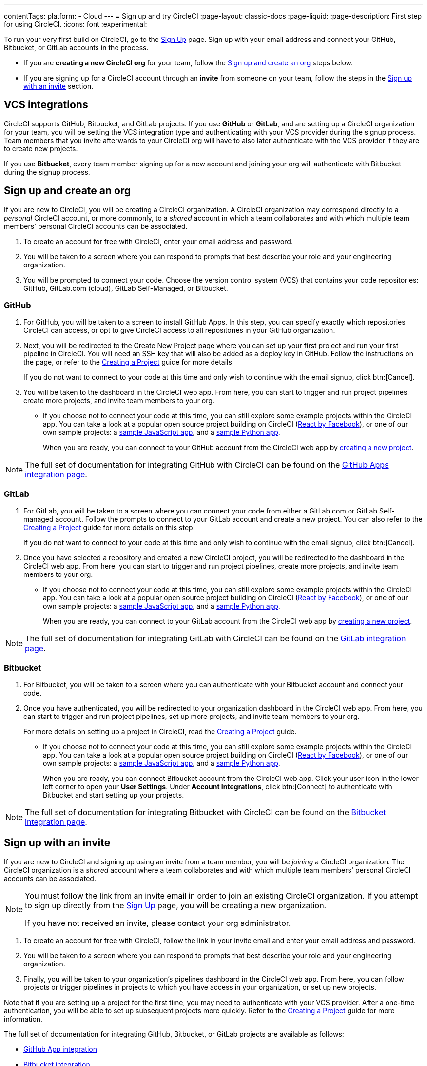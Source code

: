 ---
contentTags:
  platform:
  - Cloud
---
= Sign up and try CircleCI
:page-layout: classic-docs
:page-liquid:
:page-description: First step for using CircleCI.
:icons: font
:experimental:

//TODO: Check backlinks

To run your very first build on CircleCI, go to the link:https://circleci.com/signup/[Sign Up] page. Sign up with your email address and connect your GitHub, Bitbucket, or GitLab accounts in the process.

- If you are **creating a new CircleCI org** for your team, follow the xref:#sign-up-and-create-an-org[Sign up and create an org] steps below. 
- If you are signing up for a CircleCI account through an **invite** from someone on your team, follow the steps in the xref:#sign-up-with-an-invite[Sign up with an invite] section.

[#vcs-integrations]
== VCS integrations

CircleCI supports GitHub, Bitbucket, and GitLab projects. If you use **GitHub** or **GitLab**, and are setting up a CircleCI organization for your team, you will be setting the VCS integration type and authenticating with your VCS provider during the signup process. Team members that you invite afterwards to your CircleCI org will have to also later authenticate with the VCS provider if they are to create new projects.

If you use **Bitbucket**, every team member signing up for a new account and joining your org will authenticate with Bitbucket during the signup process.

[#sign-up-and-create-an-org]
== Sign up and create an org

If you are new to CircleCI, you will be creating a CircleCI organization. A CircleCI organization may correspond directly to a _personal_ CircleCI account, or more commonly, to a _shared_ account in which a team collaborates and with which multiple team members' personal CircleCI accounts can be associated. 

. To create an account for free with CircleCI, enter your email address and password.

. You will be taken to a screen where you can respond to prompts that best describe your role and your engineering organization.

. You will be prompted to connect your code. Choose the version control system (VCS) that contains your code repositories: GitHub, GitLab.com (cloud), GitLab Self-Managed, or Bitbucket.

[#GitHub]
=== GitHub

. For GitHub, you will be taken to a screen to install GitHub Apps. In this step, you can specify exactly which repositories CircleCI can access, or opt to give CircleCI access to all repositories in your GitHub organization.

. Next, you will be redirected to the Create New Project page where you can set up your first project and run your first pipeline in CircleCI. You will need an SSH key that will also be added as a deploy key in GitHub. Follow the instructions on the page, or refer to the xref:create-project#[Creating a Project] guide for more details.
+
If you do not want to connect to your code at this time and only wish to continue with the email signup, click btn:[Cancel]. 

. You will be taken to the dashboard in the CircleCI web app. From here, you can start to trigger and run project pipelines, create more projects, and invite team members to your org.

** If you choose not to connect your code at this time, you can still explore some example projects within the CircleCI app. You can take a look at a popular open source project building on CircleCI (link:https://app.circleci.com/pipelines/github/facebook/react[React by Facebook]), or one of our own sample projects: a link:https://app.circleci.com/pipelines/github/CircleCI-Public/sample-javascript-cfd/[sample JavaScript app], and a link:https://app.circleci.com/pipelines/github/CircleCI-Public/sample-python-cfd/[sample Python app].
+
When you are ready, you can connect to your GitHub account from the CircleCI web app by xref:create-project#[creating a new project].

NOTE: The full set of documentation for integrating GitHub with CircleCI can be found on the xref:github-apps-integration#[GitHub Apps integration page].

[#gitlab]
=== GitLab

. For GitLab, you will be taken to a screen where you can connect your code from either a GitLab.com or GitLab Self-managed account. Follow the prompts to connect to your GitLab account and create a new project. You can also refer to the xref:create-project#[Creating a Project] guide for more details on this step.
+
If you do not want to connect to your code at this time and only wish to continue with the email signup, click btn:[Cancel]. 

. Once you have selected a repository and created a new CircleCI project, you will be redirected to the dashboard in the CircleCI web app. From here, you can start to trigger and run project pipelines, create more projects, and invite team members to your org.

** If you choose not to connect your code at this time, you can still explore some example projects within the CircleCI app. You can take a look at a popular open source project building on CircleCI (link:https://app.circleci.com/pipelines/github/facebook/react[React by Facebook]), or one of our own sample projects: a link:https://app.circleci.com/pipelines/github/CircleCI-Public/sample-javascript-cfd/[sample JavaScript app], and a link:https://app.circleci.com/pipelines/github/CircleCI-Public/sample-python-cfd/[sample Python app].
+
When you are ready, you can connect to your GitLab account from the CircleCI web app by xref:create-project#[creating a new project].

NOTE: The full set of documentation for integrating GitLab with CircleCI can be found on the xref:gitlab-integration#[GitLab integration page].

[#bitbucket]
=== Bitbucket

. For Bitbucket, you will be taken to a screen where you can authenticate with your Bitbucket account and connect your code.

. Once you have authenticated, you will be redirected to your organization dashboard in the CircleCI web app. From here, you can start to trigger and run project pipelines, set up more projects, and invite team members to your org.
+
For more details on setting up a project in CircleCI, read the xref:create-project#[Creating a Project] guide.

** If you choose not to connect your code at this time, you can still explore some example projects within the CircleCI app. You can take a look at a popular open source project building on CircleCI (link:https://app.circleci.com/pipelines/github/facebook/react[React by Facebook]), or one of our own sample projects: a link:https://app.circleci.com/pipelines/github/CircleCI-Public/sample-javascript-cfd/[sample JavaScript app], and a link:https://app.circleci.com/pipelines/github/CircleCI-Public/sample-python-cfd/[sample Python app].
+
When you are ready, you can connect Bitbucket account from the CircleCI web app. Click your user icon in the lower left corner to open your *User Settings*. Under *Account Integrations*, click btn:[Connect] to authenticate with Bitbucket and start setting up your projects. 

NOTE: The full set of documentation for integrating Bitbucket with CircleCI can be found on the xref:bitbucket-integration#[Bitbucket integration page].

[#sign-up-with-an-invite]
== Sign up with an invite

If you are new to CircleCI and signing up using an invite from a team member, you will be _joining_ a CircleCI organization. The CircleCI organization is a _shared_ account where a team collaborates and with which multiple team members' personal CircleCI accounts can be associated. 

[NOTE] 
====
You must follow the link from an invite email in order to join an existing CircleCI organization. If you attempt to sign up directly from the link:https://circleci.com/signup/[Sign Up] page, you will be creating a new organization. 

If you have not received an invite, please contact your org administrator.
====

. To create an account for free with CircleCI, follow the link in your invite email and enter your email address and password. 

. You will be taken to a screen where you can respond to prompts that best describe your role and your engineering organization.

. Finally, you will be taken to your organization's pipelines dashboard in the CircleCI web app. From here, you can follow projects or trigger pipelines in projects to which you have access in your organization, or set up new projects.

Note that if you are setting up a project for the first time, you may need to authenticate with your VCS provider. After a one-time authentication, you will be able to set up subsequent projects more quickly. Refer to the xref:create-project#[Creating a Project] guide for more information. 

The full set of documentation for integrating GitHub, Bitbucket, or GitLab projects are available as follows:

- xref:github-apps-integration#[GitHub App integration]
- xref:bitbucket-integration#[Bitbucket integration]
- xref:gitlab-integration#[GitLab integration]

////

TODO: Check backlinks
[#vcs-signup]
== Sign up with GitHub or Bitbucket


[#gitlab-signup]
== Sign up with GitLab


[#email-signup]
== Sign up with email

////

[#terms]
== Terms

By signing up, you are agreeing to our link:https://circleci.com/terms-of-service/[SaaS Agreement] and link:https://circleci.com/privacy/[Privacy Policy]. We ask for read/write access to make your experience seamless on CircleCI. If you are a GitHub user and aren’t ready to share access to your private projects, you can choose public repos instead. Protected by reCAPTCHA, Google link:https://policies.google.com/privacy?hl=en[Privacy Policy] and link:https://policies.google.com/terms?hl=en[Terms of Service] apply.

[#next-steps]
== Next steps

- Go to the xref:hello-world#[Hello World] page to learn the basics of setting up a CircleCI configuration file. 
- Read the xref:concepts#[Concepts] page for an overview of foundational CircleCI concepts such as pipelines, executors 
- Refer to the full xref:configuration-reference#[CircleCI configuration reference] for creating a `.circleci/config.yml` file, which determines your execution environment and automates your tests.
